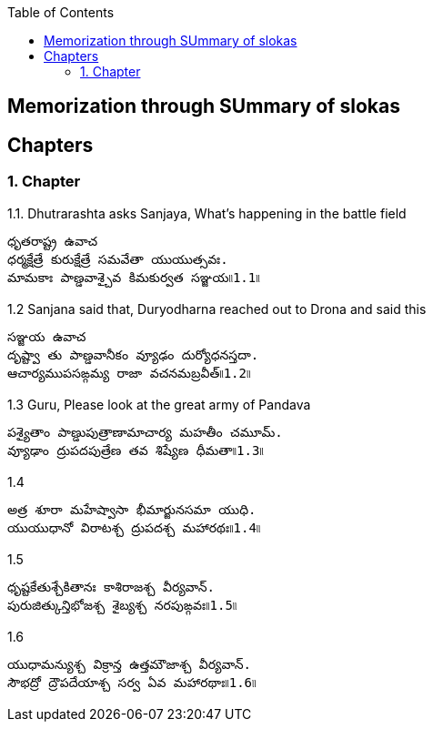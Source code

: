 

:linkcss:
:imagesdir: ./images
:iconsdir: ./icons
:stylesdir: stylesheets/
:stylesheet:  colony.css
:data-uri:
:toc:

== Memorization through SUmmary of slokas



== Chapters

=== 1. Chapter

1.1. Dhutrarashta asks Sanjaya, What's happening in the battle field

  ధృతరాష్ట్ర ఉవాచ
  ధర్మక్షేత్రే కురుక్షేత్రే సమవేతా యుయుత్సవః.
  మామకాః పాణ్డవాశ్చైవ కిమకుర్వత సఞ్జయ৷৷1.1৷৷

1.2  Sanjana said that, Duryodharna reached out to Drona and said this

  సఞ్జయ ఉవాచ
  దృష్ట్వా తు పాణ్డవానీకం వ్యూఢం దుర్యోధనస్తదా.
  ఆచార్యముపసఙ్గమ్య రాజా వచనమబ్రవీత్৷৷1.2৷৷

1.3 Guru, Please look at the great army of Pandava

    పశ్యైతాం పాణ్డుపుత్రాణామాచార్య మహతీం చమూమ్.
    వ్యూఢాం ద్రుపదపుత్రేణ తవ శిష్యేణ ధీమతా৷৷1.3৷৷

1.4

    అత్ర శూరా మహేష్వాసా భీమార్జునసమా యుధి.
    యుయుధానో విరాటశ్చ ద్రుపదశ్చ మహారథః৷৷1.4৷৷

1.5

    ధృష్టకేతుశ్చేకితానః కాశిరాజశ్చ వీర్యవాన్.
    పురుజిత్కున్తిభోజశ్చ శైబ్యశ్చ నరపుఙ్గవః৷৷1.5৷৷

1.6

    యుధామన్యుశ్చ విక్రాన్త ఉత్తమౌజాశ్చ వీర్యవాన్.
    సౌభద్రో ద్రౌపదేయాశ్చ సర్వ ఏవ మహారథాః৷৷1.6৷৷
